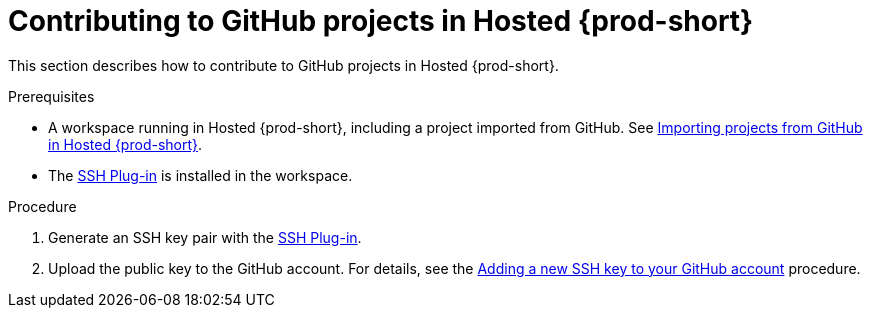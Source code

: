 // Module included in the following assemblies:
//
// hosted-{prod-id-short}

[id="contributing-to-github-projects-in-hosted-che_{context}"]
= Contributing to GitHub projects in Hosted {prod-short}

This section describes how to contribute to GitHub projects in Hosted {prod-short}.

.Prerequisites

* A workspace running in Hosted {prod-short}, including a project imported from GitHub. See xref:importing-projects-from-github-in-hosted-che_hosted-{prod-id-short}[Importing projects from GitHub in Hosted {prod-short}].

* The link:https://github.com/eclipse/che-theia/tree/master/plugins/ssh-plugin[SSH Plug-in] is installed in the workspace.

.Procedure

. Generate an SSH key pair with the link:https://github.com/eclipse/che-theia/tree/master/plugins/ssh-plugin[SSH Plug-in].

. Upload the public key to the GitHub account. For details, see the link:https://help.github.com/en/articles/adding-a-new-ssh-key-to-your-github-account[Adding a new SSH key to your GitHub account] procedure.

// .Additional resources

// TODO: * To learn more, see link:end-user-tasks.html#configuring-your-vcs-credentials-for-your-workspaces_end-user-tasks[Configuring your VCS credentials for your workspaces].
